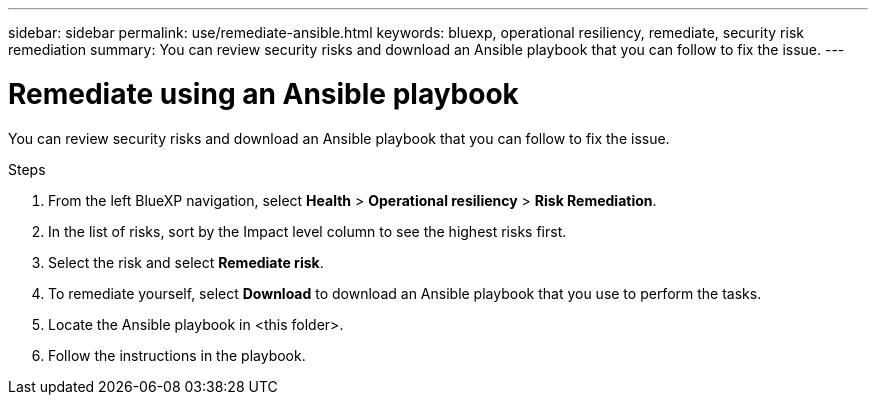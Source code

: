 ---
sidebar: sidebar
permalink: use/remediate-ansible.html
keywords: bluexp, operational resiliency, remediate, security risk remediation
summary: You can review security risks and download an Ansible playbook that you can follow to fix the issue.      
---

= Remediate using an Ansible playbook
:hardbreaks:
:icons: font
:imagesdir: ../media/use/

[.lead]
You can review security risks and download an Ansible playbook that you can follow to fix the issue. 


.Steps

. From the left BlueXP navigation, select *Health* > *Operational resiliency* > *Risk Remediation*.

. In the list of risks, sort by the Impact level column to see the highest risks first. 

. Select the risk and select *Remediate risk*. 

. To remediate yourself, select *Download* to download an Ansible playbook that you use to perform the tasks. 

. Locate the Ansible playbook in <this folder>.

. Follow the instructions in the playbook.
